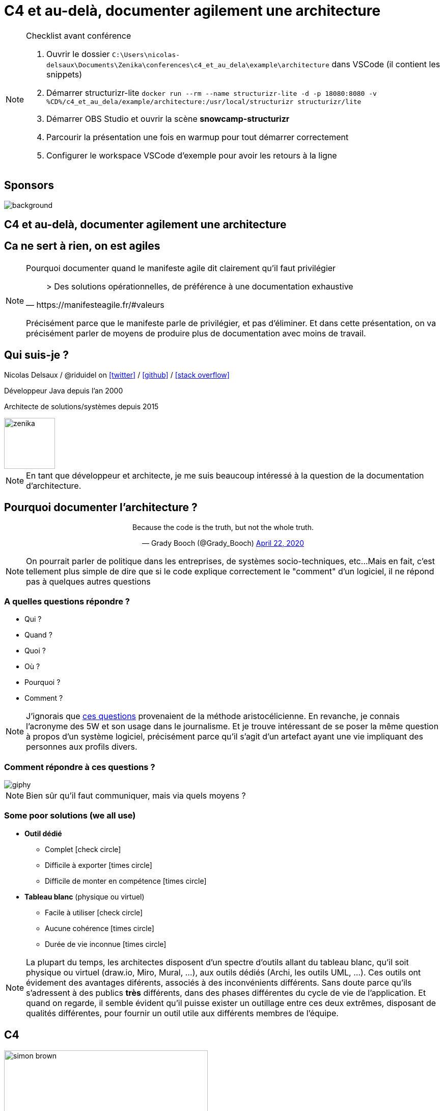 :icons: font
:revealjs_progress: true
:revealjs_previewLinks: true
:revealjs_mouseWheel: true
:revealjs_history: true
:revealjs_preloadIframes: true
:revealjs_plugin_notes: disabled
:revealjs_plugins: {slidesdir}/plugins.js
:revealjs_plugins_configuration: {slidesdir}/configs.js
:customcss: custom.css
:source-highlighter: highlightjs

[%notitle]
= C4 et au-delà, documenter agilement une architecture
:sectnums!:

[NOTE.speaker]
--
Checklist avant conférence

. Ouvrir le dossier `C:\Users\nicolas-delsaux\Documents\Zenika\conferences\c4_et_au_dela\example\architecture` dans VSCode (il contient les snippets)
. Démarrer structurizr-lite `docker run --rm --name structurizr-lite -d -p 18080:8080 -v %CD%/c4_et_au_dela/example/architecture:/usr/local/structurizr structurizr/lite`
. Démarrer OBS Studio et ouvrir la scène **snowcamp-structurizr**
. Parcourir la présentation une fois en warmup pour tout démarrer correctement
. Configurer le workspace VSCode d'exemple pour avoir les retours à la ligne
--

[%notitle]
== Sponsors

image::images/snowcamp-sponsors.png[background, size=cover]


== C4 et au-delà, documenter agilement une architecture

[%notitle, background-iframe="https://manifesteagile.fr/#valeurs"]
== Ca ne sert à rien, on est agiles

[NOTE.speaker]
--
Pourquoi documenter quand le manifeste agile dit clairement qu'il faut privilégier

[quote, https://manifesteagile.fr/#valeurs]
> Des solutions opérationnelles, de préférence à une documentation exhaustive

Précisément parce que le manifeste parle de privilégier, et pas d'éliminer.
Et dans cette présentation, on va précisément parler de moyens de produire plus de documentation avec moins de travail.
--

[%notitle]
== Qui suis-je ?

Nicolas Delsaux / @riduidel on https://twitter.com/riduidel[icon:twitter[]] / https://github.com/riduidel[icon:github[]] / https://stackexchange.com/users/8620[icon:stack-overflow[]]

Développeur Java depuis l'an 2000

Architecte de solutions/systèmes depuis 2015

image::images/zenika.png[height=100]

[NOTE.speaker]
--
En tant que développeur et architecte, je me suis beaucoup intéressé à la question de la documentation d'architecture.
--

== Pourquoi documenter l'architecture ?

++++
<div align=center>
<blockquote class="twitter-tweet"><p lang="en" dir="ltr">Because the code is the truth, but not the whole truth.</p>&mdash; Grady Booch (@Grady_Booch) <a href="https://twitter.com/Grady_Booch/status/1253062981283221504?ref_src=twsrc%5Etfw">April 22, 2020</a></blockquote> <script async src="https://platform.twitter.com/widgets.js" charset="utf-8"></script> 
</div>
++++

[NOTE.speaker]
--
On pourrait parler de politique dans les entreprises,
de systèmes socio-techniques, etc...
Mais en fait, c'est tellement plus simple de dire que si le code explique correctement le "comment" d'un logiciel,
il ne répond pas à quelques autres questions
--

=== A quelles questions répondre ?

* Qui ?
* Quand ?
* Quoi ?
* [line-through]#Où ?#
* Pourquoi ?
* [line-through]#Comment ?#

[NOTE.speaker]
--
J'ignorais que https://fr.wikipedia.org/wiki/QQOQCCP[ces questions] provenaient de la méthode aristocélicienne.
En revanche, je connais l'acronyme des 5W et son usage dans le journalisme.
Et je trouve intéressant de se poser la même question à propos d'un système logiciel, précisément parce qu'il s'agit d'un artefact ayant une vie impliquant des personnes aux profils divers.
--
=== Comment répondre à ces questions ?

image::https://media.giphy.com/media/j3cIiYP90ci1QgyWAk/giphy.gif[]

[NOTE.speaker]
--
Bien sûr qu'il faut communiquer, mais via quels moyens ?
--

[.columns]
[%notitle]
=== Some poor solutions (we all use)

[.column]
* **Outil dédié**
** Complet icon:check-circle[role=green]
** Difficile à exporter icon:times-circle[role=red]
** Difficile de monter en compétence icon:times-circle[role=red]

[.column]
* **Tableau blanc** (physique ou virtuel)
** Facile à utiliser icon:check-circle[role=green]
** Aucune cohérence icon:times-circle[role=red]
** Durée de vie inconnue icon:times-circle[role=red]

[NOTE.speaker]
--
La plupart du temps, les architectes disposent d'un spectre d'outils allant du tableau blanc, qu'il soit physique ou virtuel (draw.io, Miro, Mural, ...), aux outils dédiés (Archi, les outils UML, ...).
Ces outils ont évidement des avantages diférents, associés à des inconvénients différents.
Sans doute parce qu'ils s'adressent à des publics *très* différents, dans des phases différentes du cycle de vie de l'application.
Et quand on regarde, il semble évident qu'il puisse exister un outillage entre ces deux extrêmes, disposant de qualités différentes, pour fournir un outil utile aux différents membres de l'équipe.
--

[.columns]
== C4

[.column]
image::images/simon_brown.png[height=400]

[.column]
* Context, Containers, Components, Code
* La métaphore classique de la carte
* Imaginé par Simon Brown (https://twitter.com/riduidel[icon:twitter[] @simonbrown])

[NOTE.speaker]
--
Le concepte de C4 est très simple, et c'est la raison pour laquelle il est aussi utile dans une période de simplification.
On part du contexte du système pour arriver au code en passant par deux étages intermédiaires.
Simon Brown habite Jersey, et du coup il fait d'habitude une présentation qui emmène les gens jusque sur son île.
Aujourd'hui, on est à Grenoble, on va donc plutôt vous emmener jusqu'ici ...
--

[%notitle, background-color="white"]
=== Un exemple rapide ?

image::images/spring-pet-clinic-github.png[size=cover]

[NOTE.speaker]
--
**Demander qui connaît PetClinic

Histoire de se fixer les idées, on va partir d'un projet plutôt connu dans le monde Java : icon:github[set=fab] https://github.com/spring-projects/spring-petclinic#readme[spring pet clinic].
C'est un exemple d'application Spring assez simple qui leur permet d'exposer les différentes fonctionnalités
--

=== Context

[cols="2", width="100%", frame=none, grid=none]
|===
|
image:images/openstreetmap-carte-france.png[width="600", height="600"]
|
+++
<iframe id="pet-clinic-context" data-src="https://structurizr.com/static/assets/structurizr-1-diagrams.html#context" width="800" height="600"  ></iframe>
+++
|===

[NOTE.speaker]
--
Présente l’application dans son contexte
* Liste des utilisateurs (ça n’est pas un hasard si ça ressemble aux user stories)
* Liste des systèmes interconnectés (Même à travers un API Manager ou  Kafka, n'oubliez pas d'indiquer le type d'interconnexion)

En revanche, on ne s'intéresse pas aux technologies, ni aux protocoles de communication.

Au passage, notez que si dans le diagramme on s'intéresse aux interconnexions, 
c'est également vrai sur la carte : on voit déja les autoroutes, et on verra très vite les lignes de chemin de fer.
--


=== Containers

[cols="2", width="100%", frame=none, grid=none]
|===
|
image:images/openstreetmap-carte-savoie.png[width="600", height="600"]
|
+++
<iframe id="pet-clinic-containers" data-src="https://structurizr.com/static/assets/structurizr-1-diagrams.html#containers" width="800" height="600"  ></iframe>
+++
|===

=== Containers

* Les conteneurs ne sont pas forcément des conteneurs Docker (par exemple dans un monolithe)
* Les conteneurs ne sont pas forément des modules Maven/Gradle/... (par exemple dans des microservices)

* Les conteneurs sont des éléments signifiants de l'architecture. Et **ça dépend fortement de l'architecture**

[NOTE.speaker]
--
Dans la définition, Simon brown indique

[quote, Simon Brown]
>  Essentially, a container is a separately runnable/deployable unit (e.g. a separate process space) that executes code or stores data.

En vérité, ça se discute, et il peut être parfois intéressant 
de séparer plusieurs conteneurs tournant dans le même process (typiquement dans un monolithe significatif)
--


[%notitle]
=== Components
[cols="2", width="100%", frame=none, grid=none]
|===
|
image:images/openstreetmap-carte-grenoble.png[width="600", height="600"]
|
+++
<iframe id="pet-clinic-components" data-src="https://structurizr.com/static/assets/structurizr-1-diagrams.html#components" width="800" height="600"  ></iframe>
+++
|===

=== Components

Si votre framework utilise des composants, c'est cool !

image:images/spring-3-logo-png-transparent.png[height=50]
image:images/javaee.png[height=100]

image:images/vue-js.png[height=50]
image:images/reactjs.png[height=50]
image:images/angular.png[height=50]


[%notitle]
=== Code

[cols="2", width="100%", frame=none, grid=none]
|===
|
image:images/openstreetmap-carte-gare.png[width="600", height="600"]
|

image:images/spring-OwnerController.png[]

|===

[NOTE.speaker]
--
J'ai mis ici un lien direct vers le code.
Mais il peut être intéressant de documenter plus précisément 
les interactions entre les différents éléments qui forment le composant (dans un framework MVC, par exemple).
--

[%notitle]
=== C'est bien, mais

image::https://media.giphy.com/media/YoWYbUDeJK6Telrvzs/giphy.gif[]

[%step]
* Les diagrammes peuvent être inconsistants
* Les diagrammes ne peuvent pas répondre à toutes les questions
* Les diagrammes peuvent ne pas être à jour

[NOTE.speaker]
--
On va d'abord se concentrer sur le premier point (sinon je ne l'aurais pas mis en premier).
--

== Comment rendre les diagrammes consistants

[%step]
En les basant sur un modèle !

[%notitle, background-iframe="https://structurizr.com/"]
=== Structurizr

[NOTE.speaker]
--
Le fait que C4 ne soit qu'un dessin est un inconvénient connu de son créateur, Simon Brown, qui a développé une suite d'outils, collectivement appelés Structurizr.
On a donc 
* Un DSL basé sur Kotlin (qu'on va tout de suite tester)
* Un outil d'affichage des diagrammes en local (structurizr-lite) et en SaaS (Structurizr)
* Des librairies permettant de créer des modèles d'architecture dans un certain nombre de langages
--

[%notitle]
=== Structurizr DSL

image::images/structurizr_dsl.png[[canvas,size=contain]

+++
<section data-video="big">
<!-- Démo de Structurizr-lite déclenchée à travers OBS -->
</section>
+++

[NOTE.speaker]
--
Dans cette démo, on va créer un fichier `structurizr.dsl` et y décrire un modèle d'architecture incluant des conteneurs, des composants et des vues diverses.
--

[%notitle]
=== Début de la démo

image::https://media.giphy.com/media/Y1XrxoBKZHTHeky1Wy/giphy.gif[]

[%notitle]
== C'est bien, mais

image::https://media.giphy.com/media/YoWYbUDeJK6Telrvzs/giphy.gif[]

[%step]
* Les diagrammes ne peuvent pas répondre à toutes les questions
* Les diagrammes peuvent ne pas être à jour

[NOTE.speaker]
--
Aucune carte n'a empêché quelqu'un de se perdre.
Parce qu'une carte explique la géographie, et pas l'histoire (et les deux se mélangent souvent).
--

== Comment raconter l'histoire ?

[%notitle]
=== Avec un bon plan

image::images/agile-architecture-documentation.png[background, size=cover]

[NOTE.speaker]
--
C'est un plan très complet, et utilisable quelquesoit votre mode de documentation
(Word/Google Docs, Wiki, Site généré depuis Markdown/Asciidoc).
Et c'est cool, parce que ça permet de rapprocher la documentation du code.
--

=== C'est bien, mais

image::https://media.giphy.com/media/fatcd1PnHPTDW/giphy.gif[]

* Les diagrammes peuvent ne pas être à jour

[.columns]
== Et si ...

[.column]
image::images/et_si_exemple.png[]

[.column]
[%step]
* On utilisait le principe DRY
* Et le fait que le modèle Structurizr soit exprimé par du code

[NOTE.speaker]
--
On sait qu'on peut mettre de la génération de documentation et de diagramme dans du code.
Alors pourquoi ne pas faire de la documentation d'architecture un module de l'application ?
--

=== Nous avons déja les infos

* Où sont nos conteneurs ?
** Dans maven ? On peut les trouver
** Dans Kubernetes ? On peut les trouver
* Où sont nos composants ?
** Dans maven ? On peut les trouver

=== Nous savons déja produire du code complexe

* Nous utilisons la CI/CD pour do cude bien plus complexe que la documentation
* Nous disposons déja d'outils d'industrialisation de code sophistiqués

[%notitle,background-iframe="https://riduidel.github.io/agile-architecture-documentation-system/"]
=== architecture-as-code

=== Avec ça, tout est possible !

++++
<div align=center>
<blockquote class="twitter-tweet"><p lang="en" dir="ltr">As an example, I&#39;ve already used Hashicorp Vault Java client, GitHub client API and Kubernetes client to populate my model from informations already existing, so I guess it&#39;s possible to get users/containers/components from a reference system ...</p>&mdash; Nicolas Delsaux (@riduidel) <a href="https://twitter.com/riduidel/status/1280395424654901248?ref_src=twsrc%5Etfw">July 7, 2020</a></blockquote> <script async src="https://platform.twitter.com/widgets.js" charset="utf-8"></script> 
</div>
++++

=== Et c'est même assez simple

[%step]
* Récupérer le déploiement grâce à https://github.com/fabric8io/kubernetes-client[fabric8 Kubernetes Client]
** Récupérer les URLs de base de données avec https://bettercloud.github.io/vault-java-driver/[Vault Java Driver]
* Récupérer les README des conteneurs de microservices avec https://github-api.kohsuke.org/[github-api]

== Merci !

image::https://media.giphy.com/media/1sMH6m5alWauk/giphy.gif[width=200%]

[.columns]
== Références

[.column]
Donnez votre avis sur roti.express !
image::images/url_roti.express.png[]

[.column]
* https://www.c4model.com[C4Model]
* https://www.structurizr.com[Structurizr]
* https://github.com/structurizr/java-extensions/blob/master/docs/spring-petclinic.md[Structurizr appliqué à Spring Pet Clinic]
* Slides disponibles sur https://github.com/Riduidel/conferences/c4_et_au-dela/src/slides/asciidoc

=== Si vous voulez les slides

image::images/qr_code_slides.png[]

